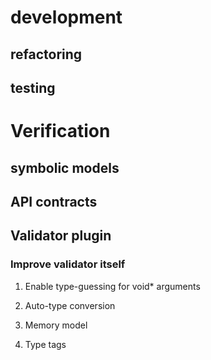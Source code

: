 * development
  :LOGBOOK:
  CLOCK: [2017-04-05 Mit 17:20]--[2017-04-05 Mit 18:18] =>  0:58
  CLOCK: [2017-04-05 Mit 14:27]--[2017-04-05 Mit 15:32] =>  1:05
  CLOCK: [2017-04-05 Mit 12:55]--[2017-04-05 Mit 14:11] =>  1:16
  CLOCK: [2017-04-03 Mon 17:18]--[2017-04-03 Mon 18:18] =>  1:00
  CLOCK: [2017-04-03 Mon 16:36]--[2017-04-03 Mon 16:37] =>  0:01
  CLOCK: [2017-04-03 Mon 15:32]--[2017-04-03 Mon 15:36] =>  0:04
  CLOCK: [2017-04-03 Mon 14:14]--[2017-04-03 Mon 14:54] =>  0:40
  CLOCK: [2017-04-03 Mon 12:55]--[2017-04-03 Mon 13:00] =>  0:05
  CLOCK: [2017-04-03 Mon 11:59]--[2017-04-03 Mon 12:35] =>  0:36
  :END:
** refactoring
   :LOGBOOK:
   CLOCK: [2017-04-06 Don 13:02]--[2017-04-06 Don 13:31] =>  0:29
   CLOCK: [2017-04-06 Don 10:35]--[2017-04-06 Don 12:21] =>  1:46
   CLOCK: [2017-04-05 Mit 22:28]--[2017-04-05 Mit 22:32] =>  0:04
   CLOCK: [2017-04-03 Mon 09:16]--[2017-04-03 Mon 09:52] =>  0:36
   CLOCK: [2017-04-02 Son 17:18]--[2017-04-02 Son 17:38] =>  0:20
   CLOCK: [2017-04-02 Son 15:25]--[2017-04-02 Son 15:27] =>  0:02
   CLOCK: [2017-04-02 Son 14:57]--[2017-04-02 Son 15:16] =>  0:19
   CLOCK: [2017-04-02 Son 11:13]--[2017-04-02 Son 12:26] =>  1:13
   :END:
** testing
   :LOGBOOK:
   CLOCK: [2017-04-07 Fre 16:21]--[2017-04-07 Fre 17:06] =>  0:45
   CLOCK: [2017-04-07 Fre 12:39]--[2017-04-07 Fre 14:00] =>  1:21
   CLOCK: [2017-04-05 Mit 12:50]--[2017-04-05 Mit 12:55] =>  0:05
   CLOCK: [2017-04-05 Mit 12:03]--[2017-04-05 Mit 12:36] =>  0:33
   CLOCK: [2017-04-05 Mit 11:35]--[2017-04-05 Mit 11:52] =>  0:17
   CLOCK: [2017-04-03 Mon 17:12]--[2017-04-03 Mon 17:18] =>  0:06
   CLOCK: [2017-04-03 Mon 16:37]--[2017-04-03 Mon 17:01] =>  0:24
   CLOCK: [2017-04-03 Mon 16:05]--[2017-04-03 Mon 16:36] =>  0:31
   CLOCK: [2017-04-03 Mon 15:36]--[2017-04-03 Mon 15:37] =>  0:01
   :END:
* Verification
** symbolic models
   :LOGBOOK:
   CLOCK: [2017-05-01 Mon 17:58]--[2017-05-01 Mon 18:04] =>  0:06
   CLOCK: [2017-04-28 Fre 17:32]--[2017-04-28 Fre 17:49] =>  0:17
   CLOCK: [2017-04-26 Mit 14:08]--[2017-04-26 Mit 14:29] =>  0:21
   CLOCK: [2017-04-24 Mon 15:29]--[2017-04-24 Mon 15:48] =>  0:19
   CLOCK: [2017-04-17 Mon 15:48]--[2017-04-17 Mon 16:03] =>  0:15
   CLOCK: [2017-04-17 Mon 14:51]--[2017-04-17 Mon 15:32] =>  0:41
   CLOCK: [2017-04-17 Mon 14:20]--[2017-04-17 Mon 14:40] =>  0:20
   CLOCK: [2017-04-17 Mon 13:51]--[2017-04-17 Mon 14:05] =>  0:14
   CLOCK: [2017-04-17 Mon 10:49]--[2017-04-17 Mon 11:28] =>  0:39
   CLOCK: [2017-04-17 Mon 10:18]--[2017-04-17 Mon 10:31] =>  0:13
   CLOCK: [2017-04-16 Son 19:00]--[2017-04-16 Son 20:14] =>  1:14
   CLOCK: [2017-04-16 Son 11:56]--[2017-04-16 Son 12:25] =>  0:29
   :END:
** API contracts
   :LOGBOOK:
   CLOCK: [2017-05-04 Don 10:09]
   CLOCK: [2017-04-28 Fre 17:30]--[2017-04-28 Fre 17:32] =>  0:02
   CLOCK: [2017-04-18 Die 15:47]--[2017-04-18 Die 16:15] =>  0:28
   CLOCK: [2017-04-18 Die 15:42]--[2017-04-18 Die 15:47] =>  0:05
   CLOCK: [2017-04-18 Die 12:29]--[2017-04-18 Die 12:42] =>  0:13
   CLOCK: [2017-04-18 Die 11:39]--[2017-04-18 Die 11:43] =>  0:04
   CLOCK: [2017-04-18 Die 11:11]--[2017-04-18 Die 11:38] =>  0:27
   CLOCK: [2017-04-17 Mon 19:06]--[2017-04-17 Mon 19:29] =>  0:23
   CLOCK: [2017-04-17 Mon 18:32]--[2017-04-17 Mon 19:00] =>  0:28
   CLOCK: [2017-04-17 Mon 17:03]--[2017-04-17 Mon 17:40] =>  0:37
   :END:
** Validator plugin
   :LOGBOOK:
   CLOCK: [2017-05-01 Mon 10:55]--[2017-05-01 Mon 10:57] =>  0:02
   CLOCK: [2017-04-30 Son 11:44]--[2017-04-30 Son 11:47] =>  0:03
   CLOCK: [2017-04-28 Fre 17:49]--[2017-04-28 Fre 17:53] =>  0:04
   CLOCK: [2017-04-28 Fre 17:22]--[2017-04-28 Fre 17:30] =>  0:08
   CLOCK: [2017-04-28 Fre 15:26]--[2017-04-28 Fre 15:38] =>  0:12
   CLOCK: [2017-04-28 Fre 13:26]--[2017-04-28 Fre 13:49] =>  0:23
   CLOCK: [2017-04-27 Don 16:01]--[2017-04-27 Don 16:35] =>  0:34
   CLOCK: [2017-04-26 Mit 17:33]--[2017-04-26 Mit 17:35] =>  0:02
   CLOCK: [2017-04-26 Mit 14:29]--[2017-04-26 Mit 15:42] =>  1:13
   CLOCK: [2017-04-24 Mon 16:38]--[2017-04-24 Mon 17:09] =>  0:31
   CLOCK: [2017-04-24 Mon 15:19]--[2017-04-24 Mon 15:29] =>  0:10
   CLOCK: [2017-04-24 Mon 14:34]--[2017-04-24 Mon 15:03] =>  0:29
   CLOCK: [2017-04-24 Mon 13:54]--[2017-04-24 Mon 14:00] =>  0:06
   CLOCK: [2017-04-24 Mon 12:59]--[2017-04-24 Mon 13:38] =>  0:39
   CLOCK: [2017-04-24 Mon 12:04]--[2017-04-24 Mon 12:49] =>  0:45
   CLOCK: [2017-04-24 Mon 10:56]--[2017-04-24 Mon 11:38] =>  0:42
   CLOCK: [2017-04-24 Mon 10:28]--[2017-04-24 Mon 10:43] =>  0:15
   CLOCK: [2017-04-23 Son 16:43]--[2017-04-23 Son 17:32] =>  0:49
   CLOCK: [2017-04-23 Son 12:26]--[2017-04-23 Son 13:02] =>  0:36
   CLOCK: [2017-04-21 Fre 15:23]--[2017-04-21 Fre 15:48] =>  0:25
   CLOCK: [2017-04-20 Don 14:06]--[2017-04-20 Don 14:09] =>  0:03
   CLOCK: [2017-04-20 Don 13:49]--[2017-04-20 Don 14:00] =>  0:11
   CLOCK: [2017-04-20 Don 12:10]--[2017-04-20 Don 12:27] =>  0:17
   CLOCK: [2017-04-20 Don 11:56]--[2017-04-20 Don 12:03] =>  0:07
   CLOCK: [2017-04-20 Don 11:17]--[2017-04-20 Don 11:51] =>  0:34
   CLOCK: [2017-04-19 Mit 18:46]--[2017-04-19 Mit 19:09] =>  0:23
   CLOCK: [2017-04-19 Mit 18:25]--[2017-04-19 Mit 18:44] =>  0:19
   CLOCK: [2017-04-19 Mit 17:53]--[2017-04-19 Mit 18:02] =>  0:09
   CLOCK: [2017-04-19 Mit 16:05]--[2017-04-19 Mit 17:16] =>  1:11
   CLOCK: [2017-04-19 Mit 15:41]--[2017-04-19 Mit 15:48] =>  0:07
   CLOCK: [2017-04-19 Mit 12:57]--[2017-04-19 Mit 13:07] =>  0:10
   CLOCK: [2017-04-19 Mit 11:40]--[2017-04-19 Mit 12:37] =>  0:57
   CLOCK: [2017-04-18 Die 17:25]--[2017-04-18 Die 17:49] =>  0:24
   CLOCK: [2017-04-18 Die 16:16]--[2017-04-18 Die 16:42] =>  0:26
   :END:
*** Improve validator itself
**** Enable type-guessing for void* arguments
     :LOGBOOK:
     CLOCK: [2017-05-01 Mon 20:52]--[2017-05-01 Mon 21:13] =>  0:21
     CLOCK: [2017-04-30 Son 09:31]--[2017-04-30 Son 11:00] =>  1:29
     CLOCK: [2017-04-23 Son 11:51]--[2017-04-23 Son 12:26] =>  0:35
     CLOCK: [2017-04-21 Fre 14:33]--[2017-04-21 Fre 15:22] =>  0:49
     CLOCK: [2017-04-21 Fre 13:02]--[2017-04-21 Fre 13:38] =>  0:36
     CLOCK: [2017-04-21 Fre 11:32]--[2017-04-21 Fre 12:02] =>  0:30
     CLOCK: [2017-04-20 Don 16:20]--[2017-04-20 Don 17:46] =>  1:26
     CLOCK: [2017-04-20 Don 15:56]--[2017-04-20 Don 15:59] =>  0:03
     :END:
**** Auto-type conversion
     :LOGBOOK:
     CLOCK: [2017-05-02 Die 12:55]--[2017-05-02 Die 12:58] =>  0:03
     CLOCK: [2017-05-01 Mon 22:44]--[2017-05-01 Mon 22:48] =>  0:04
     CLOCK: [2017-04-27 Don 14:08]--[2017-04-27 Don 14:44] =>  0:36
     CLOCK: [2017-04-27 Don 12:33]--[2017-04-27 Don 13:13] =>  0:40
     CLOCK: [2017-04-26 Mit 18:42]--[2017-04-26 Mit 19:11] =>  0:29
     :END:
**** Memory model
     :LOGBOOK:
     CLOCK: [2017-04-28 Fre 13:09]--[2017-04-28 Fre 13:25] =>  0:16
     CLOCK: [2017-04-27 Don 18:39]--[2017-04-27 Don 19:13] =>  0:34
     CLOCK: [2017-04-27 Don 17:29]--[2017-04-27 Don 18:37] =>  1:08
     CLOCK: [2017-04-27 Don 16:35]--[2017-04-27 Don 17:21] =>  0:46
     :END:
**** Type tags
     :LOGBOOK:
     CLOCK: [2017-05-01 Mon 18:04]--[2017-05-01 Mon 18:47] =>  0:43
     CLOCK: [2017-05-01 Mon 17:39]--[2017-05-01 Mon 17:58] =>  0:19
     CLOCK: [2017-05-01 Mon 16:08]--[2017-05-01 Mon 17:39] =>  1:31
     CLOCK: [2017-05-01 Mon 15:13]--[2017-05-01 Mon 16:05] =>  0:52
     CLOCK: [2017-05-01 Mon 11:22]--[2017-05-01 Mon 13:42] =>  2:20
     CLOCK: [2017-05-01 Mon 10:57]--[2017-05-01 Mon 11:13] =>  0:16
     :END:


